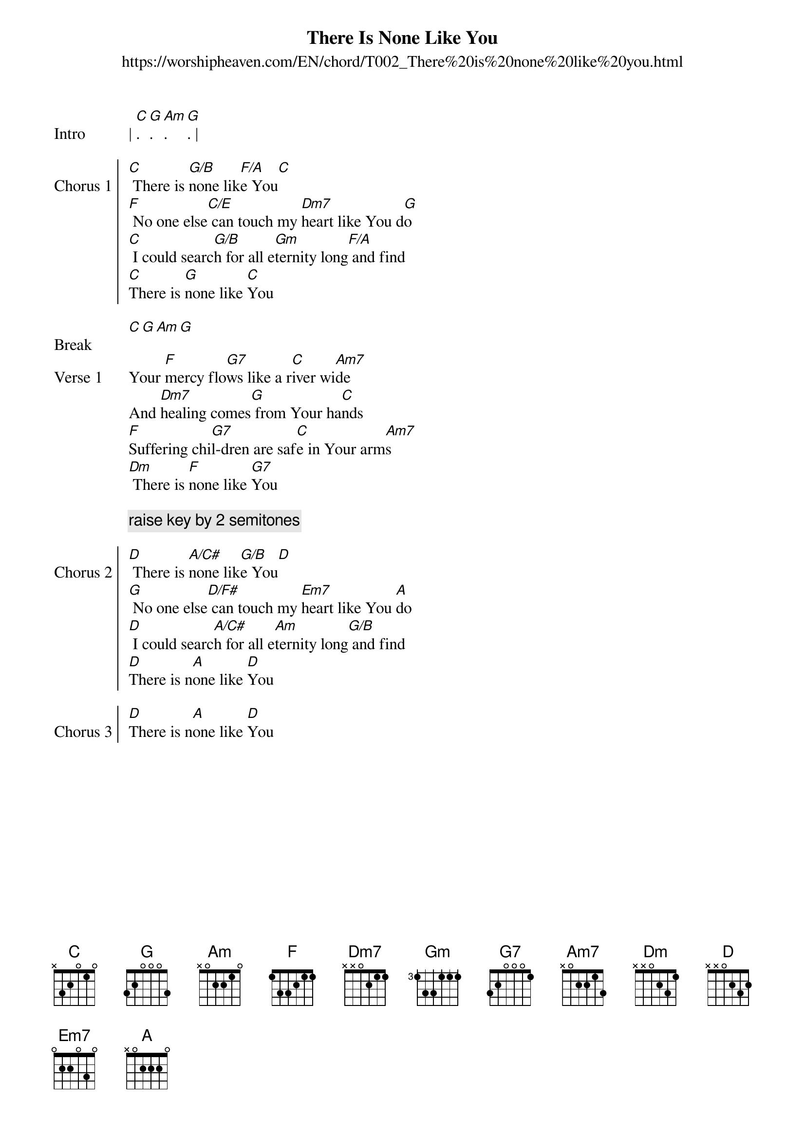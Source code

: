 {new_song}
{title: There Is None Like You}
{subtitle: https://worshipheaven.com/EN/chord/T002_There%20is%20none%20like%20you.html}
{album: Pure Heart}
{artist: Lenny LeBlanc}

{start_of_verse: Intro}
| [C]. [G]. [Am]. [G]. |
{end_of_verse}

{start_of_chorus: Chorus 1}
[C] There is [G/B]none lik[F/A]e You[C]
[F] No one else[C/E] can touch my [Dm7]heart like You d[G]o
[C] I could searc[G/B]h for all e[Gm]ternity long[F/A] and find
[C]There is [G]none like [C]You
{end_of_chorus}

{start_of_verse: Break}
[C][G][Am][G]
{end_of_verse}

{start_of_verse: Verse 1}
Your [F]mercy flo[G7]ws like a r[C]iver wi[Am7]de
And [Dm7]healing comes[G] from Your ha[C]nds
[F]Suffering chi[G7]l-dren are saf[C]e in Your arm[Am7]s
[Dm] There is [F]none like [G7]You
{end_of_verse}

{comment: raise key by 2 semitones}

{start_of_chorus: Chorus 2}
[D] There is [A/C#]none lik[G/B]e You[D]
[G] No one else[D/F#] can touch my [Em7]heart like You [A]do
[D] I could searc[A/C#]h for all e[Am]ternity long[G/B] and find
[D]There is n[A]one like [D]You
{end_of_chorus}

{start_of_chorus: Chorus 3}
[D]There is n[A]one like [D]You
{end_of_chorus}

